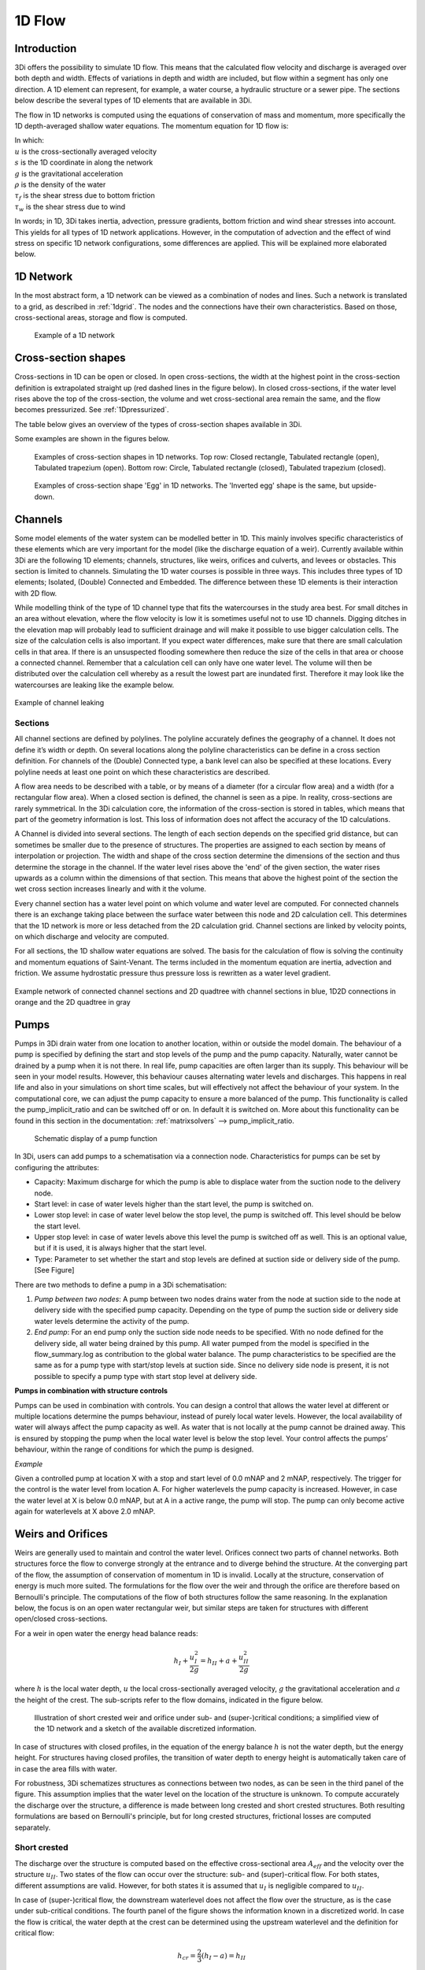 .. _onedee_flow:

1D Flow
==========

Introduction
------------

3Di offers the possibility to simulate 1D flow. This means that the calculated flow velocity and discharge is averaged over both depth and width. Effects of variations in depth and width are included, but flow within a segment has only one direction. A 1D element can represent, for example, a water course, a hydraulic structure or a sewer pipe. The sections below describe the several types of 1D elements that are available in 3Di.

The flow in 1D networks is computed using the equations of conservation of mass and momentum, more specifically the 1D depth-averaged shallow water equations. The momentum equation for 1D flow is:

.. math::
   :label: 1D momentum equation

   \frac{\partial u}{\partial t}+u \frac{\partial u}{\partial s}=-g\frac{\partial \zeta}{\partial x}-\frac{\tau_f}{\rho}-\frac{\tau_w}{\rho}

| In which:
| :math:`u` is the cross-sectionally averaged velocity
| :math:`s` is the 1D coordinate in along the network
| :math:`g` is the gravitational acceleration
| :math:`\rho` is the density of the water
| :math:`\tau_f` is the shear stress due to bottom friction
| :math:`\tau_w` is the shear stress due to wind

In words; in 1D, 3Di takes inertia, advection, pressure gradients, bottom friction and wind shear stresses into account. This yields for all types of 1D network applications. However, in the computation of advection and the effect of wind stress on specific 1D network configurations, some differences are applied. This will be explained more elaborated below.

1D Network
----------

In the most abstract form, a 1D network can be viewed as a combination of nodes and lines. Such a network is translated to a grid, as described in :ref:`1dgrid`. The nodes and the connections have their own characteristics. Based on those, cross-sectional areas, storage and flow is computed.

.. figure:: image/1dnetworkabstract.png
   :figwidth: 400 px
   :alt: abstract_1D_networks

   Example of a 1D network

.. _cross_section_of_1d_element:

Cross-section shapes
--------------------

Cross-sections in 1D can be open or closed. In open cross-sections, the width at the highest point in the cross-section definition is extrapolated straight up (red dashed lines in the figure below). In closed cross-sections, if the water level rises above the top of the cross-section, the volume and wet cross-sectional area remain the same, and the flow becomes pressurized. See :ref:`1Dpressurized`.

The table below gives an overview of the types of cross-section shapes available in 3Di.

.. list-table:: Cross-section shapes
   :widths: 1 1 4
   :header-rows: 1

   * - Shape
     - Value
     - Description
     - Open or closed
   * - Closed rectangle
     - 0
     - Rectangular cross-section
     - Closed
   * - Open rectangle
     - 1
     - Rectangular cross-section
     - Open
   * - Circle
     - 2
     - Circular cross-section
     - Closed
   * - Egg
     - 3
     - Egg-shaped cross-section with the narrow end at the bottom. Width:height ratio is 1:1.5.
     - Closed
   * - Tabulated rectangle
     - 5
     - Custom shape, with a width defined at each height. The width is used up to the next height/width pair without interpolation.
     - Open if width at top > 0; Closed if width at top = 0
   * - Tabulated trapezium
     - 6
     - Custom shape, with a width defined at each height. The widths are interpolated between height/width pairs.
     - Open if width at top > 0; Closed if width at top = 0
   * - YZ
     - 7
     - Custom shape, with a height (Z) defined at each distance (Y) across the channel or structure.
     - Usually open, but can be closed when first YZ pair equals last YZ pair
   * - Inverted egg
     - 8
     - Egg-shaped cross-section with the narrow end at the top. Width:height ratio is 1:1.5.
     - Closed

Some examples are shown in the figures below.

.. figure:: image/b_1dcrosssections.png
   :alt: crosssec_1D_networks

   Examples of cross-section shapes in 1D networks. Top row: Closed rectangle, Tabulated rectangle (open), Tabulated trapezium (open). Bottom row: Circle, Tabulated rectangle (closed), Tabulated trapezium (closed).

.. figure:: image/b_1d_cross_section_egg.png
   :alt: Cross-section shape 'Egg'

   Examples of cross-section shape 'Egg' in 1D networks. The 'Inverted egg' shape is the same, but upside-down.

.. _channelflow:

Channels
---------

Some model elements of the water system can be modelled better in 1D. This mainly involves specific characteristics of these elements which are very important for the model (like the discharge equation of a weir). Currently available within 3Di are the following 1D elements; channels, structures, like weirs, orifices and culverts, and levees or obstacles. This section is limited to channels.
Simulating the 1D water courses is possible in three ways. This includes three types of 1D elements; Isolated, (Double) Connected and Embedded.  The difference between these 1D elements is their interaction with 2D flow.


While modelling think of the type of 1D channel type that fits the watercourses in the study area best. For small ditches in an area without elevation, where the flow velocity is low it is sometimes useful not to use 1D channels. Digging ditches in the elevation map will probably lead to sufficient drainage and will make it possible to use bigger calculation cells. The size of the calculation cells is also important. If you expect water differences, make sure that there are small calculation cells in that area. If there is an unsuspected flooding somewhere then reduce the size of the cells in that area or choose a connected channel. Remember that a calculation cell can only have one water level. The volume will then be distributed over the calculation cell whereby as a result the lowest part are inundated first. Therefore it may look like the watercourses are leaking like the example below.

.. figure:: image/b_channel_leak.png
   :scale: 90%
   :align: center

   Example of channel leaking

Sections
^^^^^^^^

All channel sections are defined by polylines. The polyline accurately defines the geography of a channel. It does not define it’s width or depth. On several locations along the polyline characteristics can be define in a cross section definition. For channels of the (Double) Connected type, a bank level can also be specified at these locations. Every polyline needs at least one point on which these characteristics are described.

A flow area needs to be described with a table, or by means of a diameter (for a circular flow area) and a width (for a rectangular flow area). When a closed section is defined, the channel is seen as a pipe. In reality, cross-sections are rarely symmetrical. In the 3Di calculation core, the information of the cross-section is stored in tables, which means that part of the geometry information is lost. This loss of information does not affect the accuracy of the 1D calculations.

A Channel is divided into several sections. The length of each section depends on the specified grid distance, but can sometimes be smaller due to the presence of structures. The properties are assigned to each section by means of interpolation or projection. The width and shape of the cross section determine the dimensions of the section and thus determine the storage in the channel. If the water level rises above the 'end' of the given section, the water rises upwards as a column within the dimensions of that section. This means that above the highest point of the section the wet cross section increases linearly and with it the volume.

Every channel section has a water level point on which volume and water level are computed. For connected channels there is an exchange taking place between the surface water between this node and 2D calculation cell. This determines that the 1D network is more or less detached from the 2D calculation grid. Channel sections are linked by velocity points, on which discharge and velocity are computed.

For all sections, the 1D shallow water equations are solved. The basis for the calculation of flow is solving the continuity and momentum equations of Saint-Venant.  The terms included in the momentum equation are inertia, advection and friction. We assume hydrostatic pressure thus pressure loss is rewritten as a water level gradient.

.. figure:: image/b_channel_network.png
   :align: center

   Example network of connected channel sections and 2D quadtree with channel sections in blue, 1D2D connections in orange and the 2D quadtree in gray

.. _pump:
Pumps
------

Pumps in 3Di drain water from one location to another location, within or outside the model domain. The behaviour of a pump is specified by defining the start and stop levels of the pump and the pump capacity. Naturally, water cannot be drained by a pump when it is not there. In real life, pump capacities are often larger than its supply. This behaviour will be seen in your model results. However, this behaviour causes alternating water levels and discharges. This happens in real life and also in your simulations on short time scales, but will effectively not affect the behaviour of your system.
In the computational core, we can adjust the pump capacity to ensure a more balanced of the pump.
This functionality is called the pump_implicit_ratio and can be switched off or on. In default it is switched on. More about this functionality can be found in this section in the documentation: :ref:`matrixsolvers` --> pump_implicit_ratio.

.. figure:: image/b_structures_pump.png
   :alt: structures_pump

   Schematic display of a pump function

In 3Di, users can add pumps to a schematisation via a connection node. Characteristics for pumps can be set by configuring the attributes:

.. TODO:  Eenheden van attributen toevoegen

* Capacity: Maximum discharge for which the pump is able to displace water from the suction node to the delivery node.

* Start level: in case of water levels higher than the start level, the pump is switched on.

* Lower stop level: in case of water level below the stop level, the pump is switched off. This level should be below the start level.

* Upper stop level: in case of water levels above this level the pump is switched off as well. This is an optional value, but if it is used, it is always higher that the start level.

* Type: Parameter to set whether the start and stop levels are defined at suction side or delivery side of the pump. [See Figure]


There are two methods to define a pump in a 3Di schematisation:

1. *Pump between two nodes*: A pump between two nodes drains water from the  node at suction side to the node at delivery side with the specified pump capacity. Depending on the type of pump the suction side or delivery side water levels determine the activity of the pump.

2. *End pump*:  For an end pump only the suction side node needs to be specified. With no node defined for the delivery side, all water being drained by this pump. All water pumped from the model is specified in the flow_summary.log as contribution to the global water balance. The pump characteristics to be specified are the same as for a pump type with start/stop levels at suction side. Since no delivery side node is present, it is not possible to specify a pump type with start stop level at delivery side.


**Pumps in combination with structure controls**

Pumps can be used in combination with controls. You can design a control that allows the water level at different or multiple locations determine the pumps behaviour, instead of purely local water levels. However, the local availability of water will always affect the pump capacity as well. As water that is not locally at the pump cannot be drained away. This is ensured by stopping the pump when the local water level is below the stop level. Your control affects the pumps’ behaviour, within the range of conditions for which the pump is designed.

*Example*

Given a controlled pump at location X with a stop and start level of 0.0 mNAP and 2 mNAP, respectively. The trigger for the control is the water level from location A. For higher waterlevels the pump capacity is increased. However, in case the water level at X is below 0.0 mNAP, but at A in a active range, the pump will stop. The pump can only become active again for waterlevels at X above 2.0 mNAP.


.. _weirs_and_orifices:
Weirs and Orifices
------------------

Weirs are generally used to maintain and control the water level. Orifices connect two parts of channel networks. Both structures force the flow to converge strongly at the entrance and to diverge behind the structure. At the converging part of the flow, the assumption of conservation of momentum in 1D is invalid. Locally at the structure, conservation of energy is much more suited. The formulations for the flow over the weir and through the orifice are therefore based on Bernoulli's principle. The computations of the flow of both structures follow the same reasoning. In the explanation below, the focus is on an open water rectangular weir, but similar steps are taken for structures with different open/closed cross-sections.

For a weir in open water the energy head balance reads:

.. math::

   h_I+\frac{u_I^2}{2g}=h_{II}+a+\frac{u_{II}^2}{2g}

where :math:`h` is the local water depth, :math:`u` the local cross-sectionally averaged velocity, :math:`g` the gravitational acceleration  and :math:`a` the height of the crest. The sub-scripts refer to the flow domains, indicated in the figure below.

.. figure:: image/b_structure_weir_orifice.png
   :alt: structures_weir_short

   Illustration of short crested weir and orifice under sub- and (super-)critical conditions; a simplified view of the 1D network and a sketch of the available discretized information.

In case of structures with closed profiles, in the equation of the energy balance :math:`h` is not the water depth, but the energy height. For structures having closed profiles, the transition of water depth to energy height is automatically taken care of in case the area fills with water.

For robustness, 3Di schematizes structures as connections between two nodes, as can be seen in the third panel of the figure. This assumption implies that the water level on the location of the structure is unknown. To compute accurately the discharge over the structure, a difference is made between long crested and short crested structures. Both resulting formulations are based on Bernoulli's principle, but for long crested structures, frictional losses are computed separately.


Short crested
^^^^^^^^^^^^^

The discharge over the structure is computed based on the effective cross-sectional area :math:`A_{eff}` and the velocity over the structure :math:`u_{II}`. Two states of the flow can occur over the structure: sub- and (super)-critical flow. For both states, different assumptions are valid. However, for both states it is assumed that :math:`u_I` is negligible compared to :math:`u_{II}`.

In case of (super-)critical flow, the downstream waterlevel does not affect the flow over the structure, as is the case under sub-critical conditions. The fourth panel of the figure shows the information known in a discretized world. In case the flow is critical, the water depth at the crest can be determined using the upstream waterlevel and the definition for critical flow:

.. math::
   h_{cr}= \frac{2}{3}(h_I-a) = h_{II}

The critical velocity over the structure is given by:

.. math::
   u_{II}= C_1 \sqrt{\frac{2}{3} g (h_I-a)}

:math:`C_1` is a loss coefficient, which can be set depending on the type and the shape of the structure itself and the entrance. The effective cross-sectional area is in this case based on the critical water depth. For a simple rectangular cross-section:

.. math::
   A_{eff}= C_2 W \frac{2}{3}(h_I-a)

In which :math:`C_2` is a loss coefficient due to contraction of the flow. For the total discharge in 3Di, the discharge under free flowing conditions is computed as:

.. math::
   Q_{cr} = C_1 \sqrt{\frac{2}{3} g (h_I-a)} C_2 W \frac{2}{3}(h_I-a) = C W g^{\frac{1}{2}} \left(\frac{2}{3}(h_I-a)\right)^{\frac{3}{2}}

Note, that the coefficients :math:`C_1` and :math:`C_2` are combined is the general discharge coefficient :math:`C`, which can be set by the user.

In case of sub-critical flows, the waterlevel downstream of the structure is important.  Under these conditions the flow velocity over the structure is:

.. math::
   u_{II}= C_1 \sqrt{2 g (h_{I}-h_{II}-a)}

To determine the depth at the crest, it is assumed that the waterlevel at the crest is equal to the waterlevel downstream. Based on that assumption, the effective cross-section becomes:

.. math::
   A_{sub}= C_2 W h_{II}

Combining these equations, results in the discharge formulation.

.. math::
   Q_{sub} = C_1 \sqrt{2 g (h_I-h_{II})} C_2 W h_{II}= C W \sqrt{2 g (h_I-h_{II})} h_{II}

Long crested
^^^^^^^^^^^^

For longer structures, frictional effects can become important. For the so-called broad-crested weirs and orifices an extra loss-term is added to Bernoulli's equation. The frictional losses :math:`\Delta h_F` are computed as:

.. math::
   \Delta h_F= \frac{c_f L u_{II}^2}{2 g R}

where :math:`c_f` is the dimensionless friction coefficient, :math:`L` the length of the structure and :math:`R` is the hydraulic radius. The dimensionless friction coefficient can be based on either Manning or the Chézy formulation. It is also of importance that the structure length is correctly set. The computational core expects that this is the geometrical distance between the two connection nodes. The friction coefficient can be defined either by a Manning or a Chézy value.

An advantage of these formulations is that these do not limit the timestep during the simulation.

The attributes that define these structures are:

* Crest level: The crest level of the weir. In case of an orifice this could be equal to the bottom level.

* Crest type: Selects a short or broad crested weir/orifice formulation.

* Discharge coefficient positive/negative: The coefficient used in the discharge formulation. Depending on the flow direction the coefficients could be different.

* Cross-section definition: This defines the cross-section of the structure.


.. _culvert:

Culvert
-------

Culverts can connect parts of 1D networks and allow flow under roads or other obstacles. In contrast to orifices, the flow behaviour in a culvert is assumed to be determined by shape and much less dominated by entrance losses. The flow in culverts is assumed to be a pipe flow with possible changes in cross-section. Culverts can be used for longer sections of pipe-like structures and do not have to be straight. Shorter, straight culverts are best modelled as an orifice.

For culverts and orifices, the energy loss caused by the change in flow velocity at the entrance and exit are accounted for by 3Di. The discharge coefficients for culverts can be used to account for any additional energy loss.

The input parameters for culverts are similar to those for orifices, specified in the section above. Culverts use invert levels at the start and end instead of the crest level in weirs and orifices. The input parameters are all described in the spatialite database :download:`here <pdf/database-overview.pdf>`.


.. _1Dpressurized:

Pressurized flow
---------------------

A typical characteristic of some 1D elements is that they can have closed cross-sections (Figure b1.5). Thereby, it is possible that the flow becomes pressurized. By introducing the subgrid method :ref:`subgridmethod`, it was explained that cells could be dry, wet and partly wet. By allowing the bed height to vary within a computational cell, the system of equation became non-linear. This was solved with a highly efficient method. However, there are some requirements for such system to be solved. In case the surface area decreases for increasing water levels, one of these requirements is violated.  Therefore, a new method had to be introduced to solve such a non-linear system of equations. This method is based on the so-called nested Newton method (Casulli & Stelling 2013).

.. figure:: image/b1_5.png
   :scale: 50%
   :alt: open_closed_crosssections

   Examples of cross-sectional areas. An open and closed cross-sectional area

By this not only flooding and drying is automatically accounted for, but also pressurized flow can be taken into account. One of the advantages is that the volume in an element, like a pipe can be limited, while the water level can still rise. At some point, when the pipe is full, the water level than represents a pressure (Figure b1-6).

.. _sewerage:

Pipes
-----

The dynamic flow through complex sewer networks can be computed fast, stable and accurately by 3Di. 3Di can be used to model any sanitary, storm and combined sewer system, offering complete hydrology and hydraulic simulation and real-time control (RTC) modeling capabilities. 3Di uses the complete “de Saint Venant Equations”, including backwater and transient flow phenomena. The computational core has an automatic drying and pressurized procedure and handles both subcritical and supercritical flow. The computation is 100% mass conservative, machine precision.

.. figure:: image/b_sewerage_overview.png
   :alt: b_sewerage_overview

   Sewerage system overview

The sewer network has to be defined in the 3Di model schematization. A sewer network is based on manholes connected by pipes. In the model a wide variety of cross sections and manhole shapes are available, including user-defined ones. In the sewer network one can specify any type of hydraulic structure, such as single or multiple stage pumps, weirs of any shape, rectangular and circular gates, culverts and storage and overflow basins. All structures handle free, submerged and transient flow conditions. Real-time control, including PID control, are available for all structures to simulate real time controlled networks.

Combination of sewer network with other 0D, 1D and 2D networks
^^^^^^^^^^^^^^^^^^^^^^^^^^^^^^^^^^^^^^^^^^^^^^^^^^^^^^^^^^^^^^

A sewer network is a special type of 1D network. Another type of the 1D network is an open water network. Both type of 1D networks can be combined in one model. There is no limitation to number of sewer pipes, the number of networks or the complexity of the networks.

The 1D sewer network can be linked to a 2D terrain model above that network. The spatial boundaries of the 1D and 2D model can be different. This implies that if desired, only a specific part of the 1D network can be covered by the 2D network, or the other way around.

The 1D sewer network can also be linked to a 0D network of nodes. The 0D nodes can be used for rainfall runoff inflow and dry weather flow. In the rainfall runoff process various types of paved and unpaved areas, such as streets, roofs and parking lots can be simulated (see :ref:`inflow`). Detailed infiltration as a time-dependent process following the HORTON equation is also available.

Schematization
^^^^^^^^^^^^^^

Basically, a sewer network is built of manholes and sewer pipes. Each manhole is represented as a node, and each node has x,y,z coordinates. The sewer pipes are defined by a begin and an end node. Any number of sewer pipes can be connected to a manhole node. Lateral inflow and outflows are located on the manhole nodes. In the computational core, a volume and water level is computed at each manhole node. Thereby the volume of each manhole and the connected sewer pipes is taken into account. In between two nodes a discharge is computed, based on the water levels and pipe characteristics.

.. figure:: image/b_sewerage_schematization.png
   :alt: b_sewerage_schematization

   Sewerage system schematization

.. _fig_sewerage_volume_flow:
.. figure:: image/b_sewerage_volume_flow.png
   :alt: b_sewerage_volume_flow

   Distribution of volume and flow in 3Di sewerage system

If the water level rises above the street level, as defined on each manhole, the water can be stored on the street, by defining storage above street level. Typically, a manhole has a storage area of 1 m2, and the street has a storage area of 100 m2. By defining street storage above the manholes, the water level rise is slowed down, by the increased storage volume. After the storm event, the water stored above the manhole is discharges by the sewer network.

.. figure:: image/b_sewerage_surface_storage.png
   :alt: b_sewerage_surface_storage

   Storage above manhole

A more refined approach is to link the manholes with a 2d terrain model. In that case, water is not only stored above the manholes, but it can also flow away to lower areas. This approach is preferred for cases with heavy rainfall where a considerable amount of water is discharges by overland flow.

Another possibility is to model the streets only by defining an open sewer pipe which represents the street profile. In that case a 1d model is used to represent street flow between manholes. Although this possibility exists, a 2d model terrain model is preferred for its accuracy.

